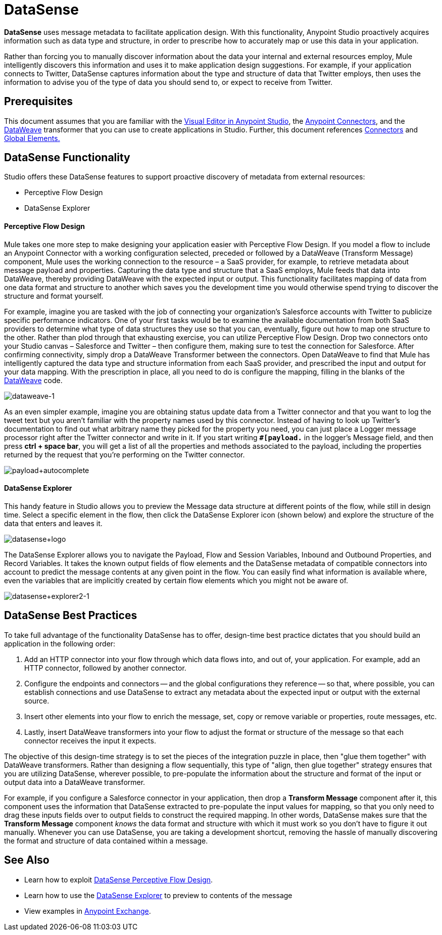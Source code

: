= DataSense
:keywords: anypoint studio, esb, datasense, metadata, meta data, query metadata, dsql, data sense query language

*DataSense* uses message metadata to facilitate application design. With this functionality, Anypoint Studio proactively acquires information such as data type and structure, in order to prescribe how to accurately map or use this data in your application.

Rather than forcing you to manually discover information about the data your internal and external resources employ, Mule intelligently discovers this information and uses it to make application design suggestions. For example, if your application connects to Twitter, DataSense captures information about the type and structure of data that Twitter employs, then uses the information to advise you of the type of data you should send to, or expect to receive from Twitter.

== Prerequisites

This document assumes that you are familiar with the link:/mule-fundamentals/v/3.8/anypoint-studio-essentials[Visual Editor in Anypoint Studio], the link:/mule-user-guide/v/3.8/anypoint-connectors[Anypoint Connectors], and the link:/mule-user-guide/v/3.8/dataweave[DataWeave] transformer that you can use to create applications in Studio. Further, this document references link:/mule-user-guide/v/3.8/connecting-using-transports[Connectors] and link:/mule-fundamentals/v/3.8/global-elements[Global Elements.]

== DataSense Functionality

Studio offers these DataSense features to support proactive discovery of metadata from external resources:

* Perceptive Flow Design

* DataSense Explorer

==== Perceptive Flow Design

Mule takes one more step to make designing your application easier with Perceptive Flow Design. If you model a flow to include an Anypoint Connector with a working configuration selected, preceded or followed by a DataWeave (Transform Message) component, Mule uses the working connection to the resource – a SaaS provider, for example, to retrieve metadata about message payload and properties. Capturing the data type and structure that a SaaS employs, Mule feeds that data into DataWeave, thereby providing DataWeave with the expected input or output. This functionality facilitates mapping of data from one data format and structure to another which saves you the development time you would otherwise spend trying to discover the structure and format yourself.

For example, imagine you are tasked with the job of connecting your organization's Salesforce accounts with Twitter to publicize specific performance indicators. One of your first tasks would be to examine the available documentation from both SaaS providers to determine what type of data structures they use so that you can, eventually, figure out how to map one structure to the other. Rather than plod through that exhausting exercise, you can utilize Perceptive Flow Design. Drop two connectors onto your Studio canvas – Salesforce and Twitter – then configure them, making sure to test the connection for Salesforce. After confirming connectivity, simply drop a DataWeave Transformer between the connectors. Open DataWeave to find that Mule has intelligently captured the data type and structure information from each SaaS provider, and prescribed the input and output for your data mapping. With the prescription in place, all you need to do is configure the mapping, filling in the blanks of the link:link:/mule-user-guide/v/3.8/dataweave[DataWeave] code.

image:dataweave-1.png[dataweave-1]

As an even simpler example, imagine you are obtaining status update data from a Twitter connector and that you want to log the tweet text but you aren't familiar with the property names used by this connector. Instead of having to look up Twitter's documentation to find out what arbitrary name they picked for the property you need, you can just place a Logger message processor right after the Twitter connector and write in it. If you start writing *`#[payload.`* in the logger's Message field, and then press **ctrl + space bar**, you will get a list of all the properties and methods associated to the payload, including the properties returned by the request that you're performing on the Twitter connector.

image:payload+autocomplete.png[payload+autocomplete]

==== DataSense Explorer

This handy feature in Studio allows you to preview the Message data structure at different points of the flow, while still in design time. Select a specific element in the flow, then click the DataSense Explorer icon (shown below) and explore the structure of the data that enters and leaves it.

image:datasense+logo.png[datasense+logo]

The DataSense Explorer allows you to navigate the Payload, Flow and Session Variables, Inbound and Outbound Properties, and Record Variables. It takes the known output fields of flow elements and the DataSense metadata of compatible connectors into account to predict the message contents at any given point in the flow. You can easily find what information is available where, even the variables that are implicitly created by certain flow elements which you might not be aware of.

image:datasense+explorer2-1.png[datasense+explorer2-1]

== DataSense Best Practices

To take full advantage of the functionality DataSense has to offer, design-time best practice dictates that you should build an application in the following order:

. Add an HTTP connector into your flow through which data flows into, and out of, your application. For example, add an HTTP connector, followed by another connector.

. Configure the endpoints and connectors -- and the global configurations they reference -- so that, where possible, you can establish connections and use DataSense to extract any metadata about the expected input or output with the external source.

. Insert other elements into your flow to enrich the message, set, copy or remove variable or properties, route messages, etc.

. Lastly, insert DataWeave transformers into your flow to adjust the format or structure of the message so that each connector receives the input it expects.

The objective of this design-time strategy is to set the pieces of the integration puzzle in place, then "glue them together" with DataWeave transformers. Rather than designing a flow sequentially, this type of "align, then glue together" strategy ensures that you are utilizing DataSense, wherever possible, to pre-populate the information about the structure and format of the input or output data into a DataWeave transformer.

For example, if you configure a Salesforce connector in your application, then drop a *Transform Message* component after it, this component uses the information that DataSense extracted to pre-populate the input values for mapping, so that you only need to drag these inputs fields over to output fields to construct the required mapping.  In other words, DataSense makes sure that the *Transform Message* component _knows_ the data format and structure with which it must work so you don't have to figure it out manually. Whenever you can use DataSense, you are taking a development shortcut, removing the hassle of manually discovering the format and structure of data contained within a message.

== See Also

* Learn how to exploit link:/mule-user-guide/v/3.8/using-perceptive-flow-design[DataSense Perceptive Flow Design].
* Learn how to use the link:/mule-user-guide/v/3.8/using-the-datasense-explorer[DataSense Explorer] to preview to contents of the message
* View examples in link:https://www.mulesoft.com/exchange[Anypoint Exchange].
